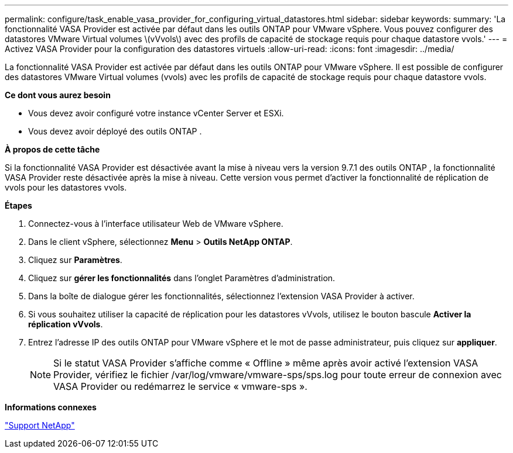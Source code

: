 ---
permalink: configure/task_enable_vasa_provider_for_configuring_virtual_datastores.html 
sidebar: sidebar 
keywords:  
summary: 'La fonctionnalité VASA Provider est activée par défaut dans les outils ONTAP pour VMware vSphere. Vous pouvez configurer des datastores VMware Virtual volumes \(vVvols\) avec des profils de capacité de stockage requis pour chaque datastore vvols.' 
---
= Activez VASA Provider pour la configuration des datastores virtuels
:allow-uri-read: 
:icons: font
:imagesdir: ../media/


[role="lead"]
La fonctionnalité VASA Provider est activée par défaut dans les outils ONTAP pour VMware vSphere. Il est possible de configurer des datastores VMware Virtual volumes (vvols) avec les profils de capacité de stockage requis pour chaque datastore vvols.

*Ce dont vous aurez besoin*

* Vous devez avoir configuré votre instance vCenter Server et ESXi.
* Vous devez avoir déployé des outils ONTAP .


*À propos de cette tâche*

Si la fonctionnalité VASA Provider est désactivée avant la mise à niveau vers la version 9.7.1 des outils ONTAP , la fonctionnalité VASA Provider reste désactivée après la mise à niveau. Cette version vous permet d'activer la fonctionnalité de réplication de vvols pour les datastores vvols.

*Étapes*

. Connectez-vous à l'interface utilisateur Web de VMware vSphere.
. Dans le client vSphere, sélectionnez *Menu* > *Outils NetApp ONTAP*.
. Cliquez sur *Paramètres*.
. Cliquez sur *gérer les fonctionnalités* dans l'onglet Paramètres d'administration.
. Dans la boîte de dialogue gérer les fonctionnalités, sélectionnez l'extension VASA Provider à activer.
. Si vous souhaitez utiliser la capacité de réplication pour les datastores vVvols, utilisez le bouton bascule *Activer la réplication vVvols*.
. Entrez l'adresse IP des outils ONTAP pour VMware vSphere et le mot de passe administrateur, puis cliquez sur *appliquer*.
+

NOTE: Si le statut VASA Provider s'affiche comme « Offline » même après avoir activé l'extension VASA Provider, vérifiez le fichier /var/log/vmware/vmware-sps/sps.log pour toute erreur de connexion avec VASA Provider ou redémarrez le service « vmware-sps ».



*Informations connexes*

https://mysupport.netapp.com/site/global/dashboard["Support NetApp"]

